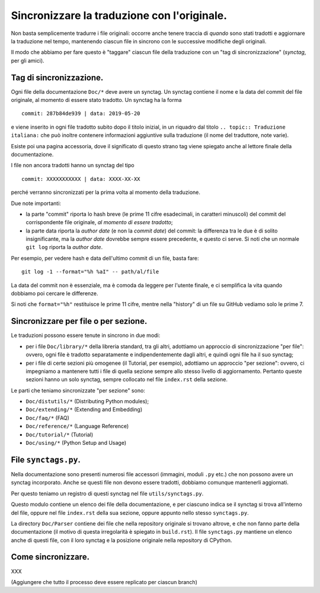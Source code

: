 Sincronizzare la traduzione con l'originale.
============================================

Non basta semplicemente tradurre i file originali: occorre anche tenere 
traccia di *quando* sono stati tradotti e aggiornare la traduzione nel 
tempo, mantenendo ciascun file in sincrono con le successive modifiche 
degli originali. 

Il modo che abbiamo per fare questo è "taggare" ciascun file della 
traduzione con un "tag di sincronizzazione" (*synctag*, per gli amici). 

Tag di sincronizzazione.
------------------------

Ogni file della documentazione ``Doc/*`` deve avere un synctag. 
Un synctag contiene il nome e la data del commit del file originale, 
al momento di essere stato tradotto. Un synctag ha la forma ::

    commit: 287b84de939 | data: 2019-05-20

e viene inserito in ogni file tradotto subito dopo il titolo inizial, 
in un riquadro dal titolo ``.. topic:: Traduzione italiana:`` che può 
inoltre contenere informazioni aggiuntive sulla traduzione (il nome del 
traduttore, note varie). 

Esiste poi una pagina accessoria, dove il significato di questo strano 
tag viene spiegato anche al lettore finale della documentazione. 

I file non ancora tradotti hanno un synctag del tipo ::

    commit: XXXXXXXXXXX | data: XXXX-XX-XX

perché verranno sincronizzati per la prima volta al momento della 
traduzione.

Due note importanti: 

- la parte "commit" riporta lo hash breve (le prime 11 cifre esadecimali, 
  in caratteri minuscoli) del commit del corrispondente file originale, 
  *al momento di essere tradotto*; 
- la parte data riporta la *author date* (e non la *commit date*) del 
  commit: la differenza tra le due è di solito insignificante, ma la 
  *author date* dovrebbe sempre essere precedente, e questo ci serve. 
  Si noti che un normale ``git log`` riporta la *author date*. 

Per esempio, per vedere hash e data dell'ultimo commit di un file, 
basta fare::

    git log -1 --format="%h %aI" -- path/al/file

La data del commit non è essenziale, ma è comoda da leggere per l'utente 
finale, e ci semplifica la vita quando dobbiamo poi cercare le 
differenze. 

Si noti che ``format="%h"`` restituisce le prime 11 cifre, mentre 
nella "history" di un file su GitHub vediamo solo le prime 7. 

Sincronizzare per file o per sezione.
-------------------------------------

Le traduzioni possono essere tenute in sincrono in due modi: 

- per i file ``Doc/library/*`` della libreria standard, tra gli altri, 
  adottiamo un approccio di sincronizzazione "per file": ovvero, ogni 
  file è tradotto separatamente e indipendentemente dagli altri, e 
  quindi ogni file ha il suo synctag;
- per i file di certe sezioni più omogenee (il Tutorial, per esempio), 
  adottiamo un approccio "per sezione": ovvero, ci impegniamo a 
  mantenere tutti i file di quella sezione sempre allo stesso livello di 
  aggiornamento. Pertanto queste sezioni hanno un solo synctag, sempre 
  collocato nel file ``index.rst`` della sezione. 

Le parti che teniamo sincronizzate "per sezione" sono: 

- ``Doc/distutils/*`` (Distributing Python modules);
- ``Doc/extending/*`` (Extending and Embedding)
- ``Doc/faq/*`` (FAQ)
- ``Doc/reference/*`` (Language Reference)
- ``Doc/tutorial/*`` (Tutorial)
- ``Doc/using/*`` (Python Setup and Usage)

File ``synctags.py``.
---------------------

Nella documentazione sono presenti numerosi file accessori (immagini, 
moduli ``.py`` etc.) che non possono avere un synctag incorporato. 
Anche se questi file non devono essere tradotti, dobbiamo comunque 
mantenerli aggiornati.

Per questo teniamo un registro di questi synctag nel file 
``utils/synctags.py``. 

Questo modulo contiene un elenco dei file della documentazione, e per 
ciascuno indica se il synctag si trova all'interno del file, oppure nel 
file ``index.rst`` della sua sezione, oppure appunto nello stesso 
``synctags.py``. 

La directory ``Doc/Parser`` contiene dei file che nella repository 
originale si trovano altrove, e che non fanno parte della documentazione 
(il motivo di questa irregolarità è spiegato in ``build.rst``). Il file 
``synctags.py`` mantiene un elenco anche di questi file, con il loro synctag 
e la posizione originale nella repository di CPython. 

Come sincronizzare.
-------------------

XXX

(Aggiungere che tutto il processo deve essere replicato per ciascun branch)
